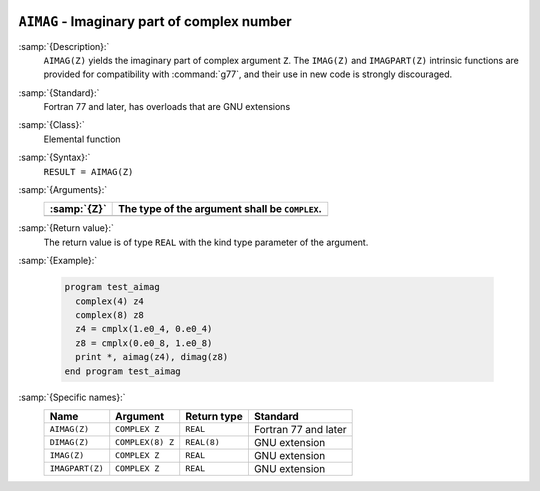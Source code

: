   .. _aimag:

``AIMAG`` - Imaginary part of complex number  
**********************************************

.. index:: AIMAG

.. index:: DIMAG

.. index:: IMAG

.. index:: IMAGPART

.. index:: complex numbers, imaginary part

:samp:`{Description}:`
  ``AIMAG(Z)`` yields the imaginary part of complex argument ``Z``.
  The ``IMAG(Z)`` and ``IMAGPART(Z)`` intrinsic functions are provided
  for compatibility with :command:`g77`, and their use in new code is 
  strongly discouraged.

:samp:`{Standard}:`
  Fortran 77 and later, has overloads that are GNU extensions

:samp:`{Class}:`
  Elemental function

:samp:`{Syntax}:`
  ``RESULT = AIMAG(Z)``

:samp:`{Arguments}:`
  ===========  ==============================================
  :samp:`{Z}`  The type of the argument shall be ``COMPLEX``.
  ===========  ==============================================
  ===========  ==============================================

:samp:`{Return value}:`
  The return value is of type ``REAL`` with the
  kind type parameter of the argument.

:samp:`{Example}:`

  .. code-block:: c++

    program test_aimag
      complex(4) z4
      complex(8) z8
      z4 = cmplx(1.e0_4, 0.e0_4)
      z8 = cmplx(0.e0_8, 1.e0_8)
      print *, aimag(z4), dimag(z8)
    end program test_aimag

:samp:`{Specific names}:`
  ===============  ================  ===========  ====================
  Name             Argument          Return type  Standard
  ===============  ================  ===========  ====================
  ``AIMAG(Z)``     ``COMPLEX Z``     ``REAL``     Fortran 77 and later
  ``DIMAG(Z)``     ``COMPLEX(8) Z``  ``REAL(8)``  GNU extension
  ``IMAG(Z)``      ``COMPLEX Z``     ``REAL``     GNU extension
  ``IMAGPART(Z)``  ``COMPLEX Z``     ``REAL``     GNU extension
  ===============  ================  ===========  ====================
